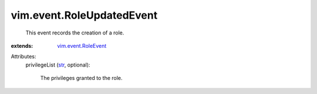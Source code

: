 .. _str: https://docs.python.org/2/library/stdtypes.html

.. _vim.event.RoleEvent: ../../vim/event/RoleEvent.rst


vim.event.RoleUpdatedEvent
==========================
  This event records the creation of a role.
:extends: vim.event.RoleEvent_

Attributes:
    privilegeList (`str`_, optional):

       The privileges granted to the role.
